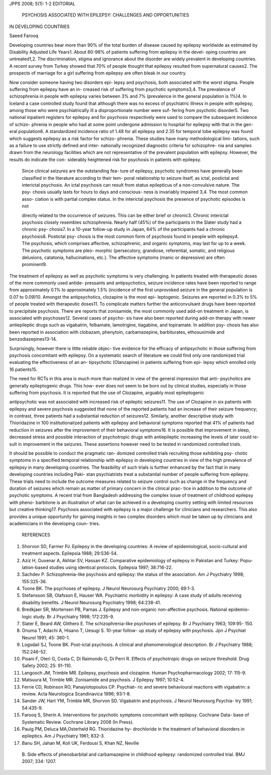 JPPS 2008; 5(1): 1-2 EDITORIAL

   PSYCHOSIS ASSOCIATED WITH EPILEPSY: CHALLENGES AND OPPORTUNITIES

IN DEVELOPING COUNTRIES

Saeed Farooq

Developing countries bear more than 90% of the total burden of disease
caused by epilepsy worldwide as estimated by Disability Adjusted Life
Years1. About 80-98% of patients suffering from epilepsy in the devel-
oping countries are untreated1,2. The discrimination, stigma and
ignorance about the disorder are widely prevalent in developing
countries. A recent survey from Turkey showed that 70% of people thought
that epilepsy resulted from supernatural causes2. The prospects of
marriage for a girl suffering from epilepsy are often bleak in our
country.

Now consider someone having two disorders epi- lepsy and psychosis, both
associated with the worst stigma. People suffering from epilepsy have an
in- creased risk of suffering from psychotic symptoms3,4. The prevalence
of schizophrenia in people with epilepsy varies between 3% and 7%
(prevalence in the general population is 1%)4. In Iceland a case
controlled study found that although there was no excess of psychiatric
illness in people with epilepsy, among those who were psychiatrically
ill a disproportionate number were suf- fering from psychotic disorder5.
Two national inpatient registers for epilepsy and for psychosis
respectively were used to compare the subsequent incidence of schizo-
phrenia in people who had at some point undergone admission to hospital
for epilepsy with that in the gen- eral population6. A standardized
incidence ratio of 1.48 for all epilepsy and 2.35 for temporal lobe
epilepsy was found which suggests epilepsy as a risk factor for schizo-
phrenia. These studies have many methodological limi- tations, such as a
failure to use strictly defined and inter- nationally recognized
diagnostic criteria for schizophre- nia and samples drawn from the
neurology facilities which are not representative of the prevalent
population with epilepsy. However, the results do indicate the con-
siderably heightened risk for psychosis in patients with epilepsy.

   Since clinical seizures are the outstanding fea- ture of epilepsy,
   psychotic syndromes have generally been classified in the literature
   according to their tem- poral relationship to seizure itself, as
   ictal, postictal and interictal psychosis. An ictal psychosis can
   result from status epilepticus of a non-convulsive nature. The psy-
   chosis usually lasts for hours to days and conscious- ness is
   invariably impaired 3,4. The most common asso- ciation is with
   partial complex status. In the interictal psychosis the presence of
   psychotic episodes is not

   directly related to the occurrence of seizures. This can be either
   brief or chronic3. Chronic interictal psychosis closely resembles
   schizophrenia. Nearly half (45%) of the participants in the Slater
   study had a chronic psy- chosis7. In a 10-year follow-up study in
   Japan, 64% of the participants had a chronic psychosis8. Postictal
   psy- chosis is the most common form of psychosis found in people with
   epilepsy4. The psychosis, which comprises affective, schizophrenic,
   and organic symptoms, may last for up to a week. The psychotic
   symptoms are pleo- morphic (persecutory, grandiose, referential,
   somatic, and religious delusions, catatonia, hallucinations, etc.).
   The affective symptoms (manic or depressive) are often prominent9.

The treatment of epilepsy as well as psychotic symptoms is very
challenging. In patients treated with therapeutic doses of the more
commonly used antide- pressants and antipsychotics, seizure incidence
rates have been reported to range from approximately 0.1% to
approximately 1.5% (incidence of the first unprovoked seizure in the
general population is 0.07 to 0.09)10. Amongst the antipsychotics,
clozapine is the most epi- leptogenic. Seizures are reported in 0.3% to
5% of people treated with therapeutic doses11. To complicate matters
further the anticonvulsant drugs have been reported to precipitate
psychosis. There are reports that zonisamide, the most commonly used
add-on treatment in Japan, is associated with psychoses12. Several cases
of psycho- sis have also been reported during add-on therapy with newer
antiepileptic drugs such as vigabatrin, felbamate, lamotrigine,
tiagabine, and topiramate. In addition psy- chosis has also been
reported in association with clobazam, phenytoin, carbamazepine,
barbiturates, ethosuximide and benzodiazepines13-14.

Surprisingly, however there is little reliable objec- tive evidence for
the efficacy of antipsychotic in those suffering from psychosis
concomitant with epilepsy. On a systematic search of literature we could
find only one randomized trial evaluating the effectiveness of an an-
tipsychotic (Olanzapine) in patients suffering from epi- lepsy which
enrolled only 16 patients15.

The need for RCTs in this area is much more than realized in view of the
general impression that anti- psychotics are generally epileptogenic
drugs. This how- ever does not seem to be born out by clinical studies,
especially in those suffering from psychosis. It is reported that the
use of Clozapine, arguably most epileptogenic

antipsychotic was not associated with increased risk of epileptic
seizures11. The use of Clozapine in six patients with epilepsy and
severe psychosis suggested that none of the reported patients had an
increase of their seizure frequency; in contrast, three patients had a
substantial reduction of seizures12. Similarly, another descriptive
study with Thioridazine in 100 institutionalized patients with epilepsy
and behavioral symptoms reported that 41% of patients had reduction in
seizures after the improvement of their behavioral symptoms16. It is
possible that improvement in sleep, decreased stress and possible
interaction of psychotropic drugs with antiepileptic increasing the
levels of later could re- sult in improvement in the seizures. These
assertions however need to be tested in randomized controlled trials.

It should be possible to conduct the pragmatic ran- domized controlled
trials recruiting those exhibiting psy- chotic symptoms in a specified
temporal relationship with epilepsy in developing countries in view of
the high prevalence of epilepsy in many developing countries. The
feasibility of such trials is further enhanced by the fact that in many
developing countries including Paki- stan psychiatrists treat a
substantial number of people suffering from epilepsy. These trials need
to include the outcome measures related to seizure control such as
change in the frequency and duration of seizures which remain as matter
of primary concern in the clinical prac- tice in addition to the outcome
of psychotic symptoms. A recent trial from Bangladesh addressing the
complex issue of treatment of childhood epilepsy with pheno- barbitone
is an illustration of what can be achieved in a developing country
setting with limited resources but creative thinking17. Psychosis
associated with epilepsy is a major challenge for clinicians and
researchers. This also provides a unique opportunity for gaining
insights in two complex disorders which must be taken up by clinicians
and academicians in the developing coun- tries.

   REFERENCES

1.  Shorvon SD, Farmer PJ. Epilepsy in the developing countries: A
    review of epidemiological, socio-cultural and treatment aspects.
    Epilepsia 1988; 29:S36-54.

2.  Aziz H, Guvenar A, Akhtar SV, Hassan KZ. Comparative epidemiology of
    epilepsy in Pakistan and Turkey: Popu- lation-based studies using
    identical protocols. Epilepsia 1997; 38:716-22.

3.  Sachdev P. Schizophrenia-like psychosis and epilepsy: the status of
    the association. Am J Psychiatry 1998; 155:325-36.

4.  Toone BK. The psychoses of epilepsy. J Neurol Neurosurg Psychiatry
    2000; 69:1-3.

5.  Stefansson SB, Olafsson E, Hauser WA. Psychiatric morbidity in
    epilepsy: A case study of adults receiving disability benefits. J
    Neurol Neurosurg Psychiatry 1998; 64:238-41.

6.  Bredkjaer SR, Mortensen PB, Parnas J. Epilepsy and non-organic
    non-affective psychosis. National epidemio- logic study. Br J
    Psychiatry 1998; 172:235-9.

7.  Slater E, Beard AW, Glithero E. The schizophrenia-like psychoses of
    epilepsy. Br J Psychiatry 1963; 109:95- 150.

8.  Onuma T, Adachi A, Hisano T, Uesugi S. 10-year follow- up study of
    epilepsy with psychosis. Jpn J Psychiat Neurol 1991; 45: 360-1.

9.  Logsdail SJ, Toone BK. Post-ictal psychosis. A clinical and
    phenomenological description. Br J Psychiatry 1988; 152:246-52.

10. Pisani F, Oteri G, Costa C, Di Raimondo G, Di Perri R. Effects of
    psychotropic drugs on seizure threshold. Drug Safety 2002; 25:
    91-110.

11. Langosch JM, Trimble MR. Epilepsy, psychosis and clozapine. Human
    Psychopharmacology 2002; 17: 115-9.

12. Matsuura M, Trimble MR. Zonisamide and psychosis. J Epilepsy 1997;
    10:52-4.

13. Ferrie CD, Robinson RO, Panayiotopoulos CP. Psychiat- ric and severe
    behavioural reactions with vigabatrin: a review. Acta Neurologica
    Scandinavica 1996; 93:1-8.

14. Sander JW, Hart YM, Trimble MR, Shorvon SD. Vigabatrin and
    psychosis. J Neurol Neurosurg Psychia- try 1991; 54:435-9.

15. Farooq S, Sherin A. Interventions for psychotic symptoms concomitant
    with epilepsy. Cochrane Data- base of Systematic Review. Cochrane
    Library 2008 (In Press).

16. Pauig PM, Deluca MA,Osterheld RG. Thioridazine hy- drochloride in
    the treatment of behavioral disorders in epileptics. Am J Psychiatry
    1961; 832-3.

17. Banu SH, Jahan M, Koli UK, Ferdousi S, Khan NZ, Neville

..

   B. Side effects of phenobarbital and carbamazepine in childhood
   epilepsy: randomized controlled trial. BMJ 2007; 334: 1207.
